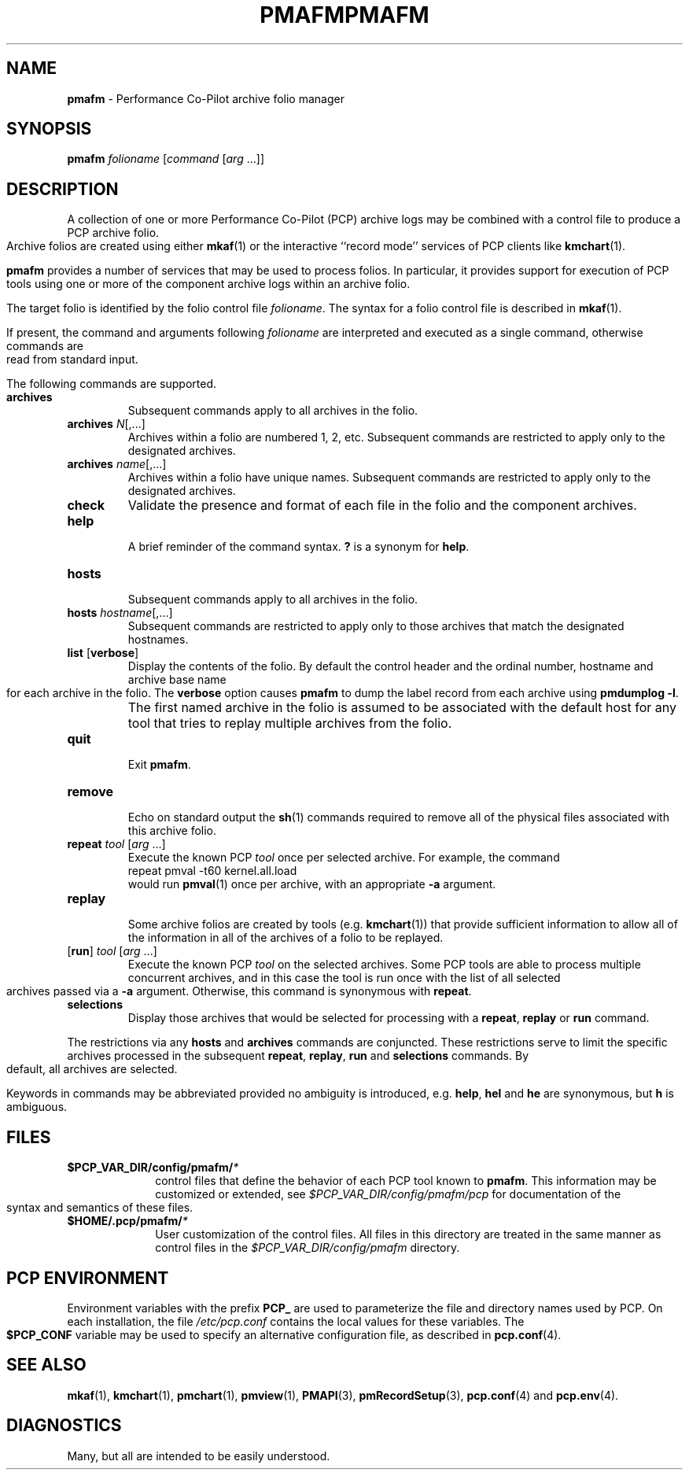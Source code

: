 '\"macro stdmacro
.\"
.\" Copyright (c) 2000 Silicon Graphics, Inc.  All Rights Reserved.
.\" 
.\" This program is free software; you can redistribute it and/or modify it
.\" under the terms of the GNU General Public License as published by the
.\" Free Software Foundation; either version 2 of the License, or (at your
.\" option) any later version.
.\" 
.\" This program is distributed in the hope that it will be useful, but
.\" WITHOUT ANY WARRANTY; without even the implied warranty of MERCHANTABILITY
.\" or FITNESS FOR A PARTICULAR PURPOSE.  See the GNU General Public License
.\" for more details.
.\" 
.\" You should have received a copy of the GNU General Public License along
.\" with this program; if not, write to the Free Software Foundation, Inc.,
.\" 59 Temple Place, Suite 330, Boston, MA  02111-1307 USA
.\"
.ie \(.g \{\
.\" ... groff (hack for khelpcenter, man2html, etc.)
.TH PMAFM 1 "SGI" "Performance Co-Pilot"
\}
.el \{\
.if \nX=0 .ds x} PMAFM 1 "SGI" "Performance Co-Pilot"
.if \nX=1 .ds x} PMAFM 1 "Performance Co-Pilot"
.if \nX=2 .ds x} PMAFM 1 "" "\&"
.if \nX=3 .ds x} PMAFM "" "" "\&"
.TH \*(x}
.rr X
\}
.SH NAME
\f3pmafm\f1 \- Performance Co-Pilot archive folio manager
.SH SYNOPSIS
\f3pmafm\f1 \f2folioname\f1
[\f2command\f1 [\f2arg\f1 ...]]
.SH DESCRIPTION
A collection of one or more Performance Co-Pilot (PCP) archive
logs may be combined with a control file to produce a PCP archive folio.
Archive folios are created using either
.BR mkaf (1)
or the interactive ``record mode'' services of PCP clients like
.BR kmchart (1).
.PP
.B pmafm
provides a number of services that may be used to process folios.
In particular, it provides support for execution of PCP tools using one
or more of the component
archive logs within an archive folio.
.PP
The target folio is identified by the folio control file
.IR folioname .
The syntax for a folio control file is described in
.BR mkaf (1).
.PP
If present, the command and arguments following
.I folioname
are interpreted and executed as a single command,
otherwise commands are read from standard input.
.PP
The following commands are supported.
.TP
.B archives
Subsequent commands apply to all archives in the folio.
.TP
\f3archives\f1 \f2N\f1[,...]
Archives within a folio are numbered 1, 2, etc.
Subsequent commands are restricted to apply only to
the designated archives.
.TP
\f3archives\f1 \f2name\f1[,...]
Archives within a folio have unique names.
Subsequent commands are restricted to apply only to
the designated archives.
.TP
.B check
Validate the presence and format of each file in the
folio and the component archives.
.TP
.B help
.br
A brief reminder of the command syntax.
.B ?
is a synonym for
.BR help .
.TP
.B hosts
.br
Subsequent commands apply to all archives in the folio.
.TP
\f3hosts\f1 \f2hostname\f1[,...]
Subsequent commands are restricted to apply only to
those archives that match the designated hostnames.
.TP
\f3list\f1 [\f3verbose\f1]
Display the contents of the folio.  By default the control header
and the ordinal number, hostname and archive base name for each archive
in the folio.
The
.B verbose
option causes
.B pmafm
to dump the label record from each archive using
.BR "pmdumplog \-l" .
.if t .sp 0.5v
.IP ""
The first named archive in the folio is assumed to be
associated with the default host for any tool that tries to
replay multiple archives from the folio.
.if t .sp
.TP
.BR quit
.br
Exit
.BR pmafm .
.TP
.BR remove
.br
Echo on standard output the
.BR sh (1)
commands required to remove all of the physical files associated with
this archive folio.
.TP
\f3repeat\f1 \f2tool\f1 [\f2arg\f1 ...]
Execute the known PCP
.I tool
once per selected archive.  For example, the command
.br
.ti +5n
.ft CW
repeat pmval \-t60 kernel.all.load
.br
would run
.BR pmval (1)
once per archive, with an appropriate
.B \-a
argument.
.TP
.B replay
.br
Some archive folios are created by tools
(e.g. \c
.BR kmchart (1))
that provide
sufficient information to allow all of the information
in all of the archives of a folio to be replayed.
.TP
[\f3run\f1] \f2tool\f1 [\f2arg\f1 ...]
Execute the known PCP
.I tool
on the selected archives.
Some PCP tools are able to process multiple concurrent
archives, and in this case the tool is run once with
the list of all selected archives passed via a
.B \-a
argument.
Otherwise, this command is synonymous with
.BR repeat .
.TP
.B selections
Display those archives that would be selected for 
processing with a
.BR repeat ,
.B replay
or
.B run
command.
.PP
The restrictions via any
.B hosts
and
.B archives
commands are conjuncted.
These restrictions serve to limit the specific archives
processed in the subsequent
.BR repeat ,
.BR replay ,
.B run
and
.B selections
commands.
By default, all archives are selected.
.PP
Keywords in commands may be abbreviated provided no ambiguity
is introduced, e.g.
.BR help ,
.B hel
and
.B he
are synonymous,
but
.B h
is ambiguous.
.SH FILES
.PD 0
.TP 10
.BI $PCP_VAR_DIR/config/pmafm/ *
control files that define the behavior of each PCP tool
known to
.BR pmafm .
This information may be customized or extended, see
.I $PCP_VAR_DIR/config/pmafm/pcp
for documentation of the syntax and semantics of these files.
.TP
.BI $HOME/.pcp/pmafm/ *
User customization of the control files.  All files in this
directory are treated in the same manner as control files in
the
.I $PCP_VAR_DIR/config/pmafm
directory.
.PD
.SH "PCP ENVIRONMENT"
Environment variables with the prefix
.B PCP_
are used to parameterize the file and directory names
used by PCP.
On each installation, the file
.I /etc/pcp.conf
contains the local values for these variables.
The
.B $PCP_CONF
variable may be used to specify an alternative
configuration file,
as described in
.BR pcp.conf (4).
.SH SEE ALSO
.PP
.BR mkaf (1),
.BR kmchart (1),
.BR pmchart (1),
.BR pmview (1),
.BR PMAPI (3),
.BR pmRecordSetup (3),
.BR pcp.conf (4)
and
.BR pcp.env (4).
.SH DIAGNOSTICS
Many, but all are intended to be easily understood.
